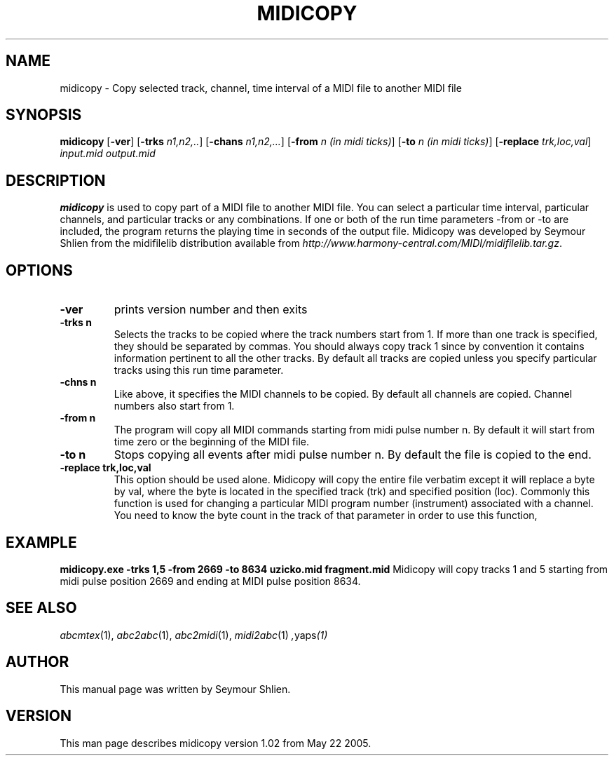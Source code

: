 .TH MIDICOPY 1
.SH NAME
midicopy \- Copy selected track, channel, time interval of a MIDI file to another MIDI file
.SH SYNOPSIS
\fBmidicopy\fP [\fB-ver\fP] [\fB-trks\fP \fIn1,n2,..\fP] [\fB-chans\fP \fIn1,n2,...\fP]\
    [\fB-from\fP \fIn (in midi ticks)\fP] [\fB-to\fP \fIn (in midi ticks)\fP]\
    [\fB-replace\fP \fItrk,loc,val\fP] \fIinput.mid output.mid\fP
.SH "DESCRIPTION"
.PP
.B midicopy
is used to copy part of a MIDI file to another MIDI file. You can select
a particular time interval, particular channels, and particular tracks
or any combinations. If one or both of the run time parameters -from or -to
are included, the program returns the playing time in seconds of the
output file.  Midicopy was developed by Seymour Shlien from the
midifilelib distribution available from
.IR http://www.harmony-central.com/MIDI/midifilelib.tar.gz .
.SH OPTIONS
.TP
.B -ver
prints version number and then exits
.TP
.B -trks n
Selects the tracks to be copied where the track numbers start
from 1.  If more than one track is specified, they should be separated by
commas. You should always copy track 1 since by convention it contains
information pertinent to all the other  tracks. By default all tracks
are copied unless you specify particular tracks using this run time
parameter.
.TP
.B -chns n
Like above, it specifies the MIDI channels to be copied. By default
all channels are copied. Channel numbers also start from 1.
.TP
.B -from n
The program will copy all MIDI commands starting from midi pulse
number n. By default it will start from time zero or the beginning
of the MIDI file.
.TP
.B -to n
Stops copying all events after midi pulse number n. By default
the file is copied to the end.
.TP
.B -replace trk,loc,val
This option should be used alone. Midicopy will copy the entire
file verbatim except it will replace a byte by val, where the
byte is located in the specified track (trk) and specified position
(loc). Commonly this function is used for changing a particular
MIDI program number (instrument) associated with a channel.
You need to know the byte count in the track of that parameter
in order to use this function,
.SH EXAMPLE
.B midicopy.exe -trks 1,5 -from 2669 -to 8634 uzicko.mid fragment.mid
Midicopy will copy tracks 1 and 5 starting from midi pulse position
2669 and ending at MIDI pulse position 8634.

.SH "SEE ALSO"
.PP
.IR abcmtex "(1), " abc2abc "(1), " abc2midi "(1), " midi2abc "(1) ", yaps "(1)"
.SH AUTHOR
This manual page was written by Seymour Shlien.
.SH VERSION
This man page describes midicopy version 1.02 from May 22 2005.
